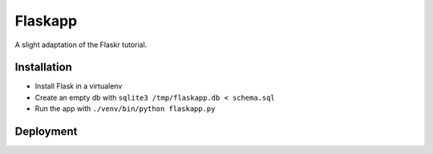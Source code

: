 Flaskapp
========

A slight adaptation of the Flaskr tutorial.

Installation
------------

* Install Flask in a virtualenv
* Create an empty db with ``sqlite3 /tmp/flaskapp.db < schema.sql``
* Run the app with ``./venv/bin/python flaskapp.py``

Deployment
----------
